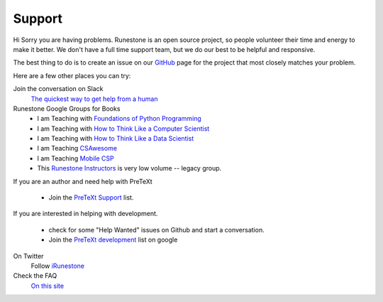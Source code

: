 Support
=======

Hi Sorry you are having problems.  Runestone is an open source project, so people volunteer their time and energy to make it better. We don't have a full time support team, but we do our best to be helpful and responsive.

The best thing to do is to create an issue on our `GitHub <http://github.com/RunestoneInteractive>`_ page for the project that most closely matches your problem.

Here are a few other places you can try:

Join the conversation on Slack
  `The quickest way to get help from a human <https://join.slack.com/t/runestoneteam/shared_invite/enQtODUwNDIwMzg5NDQxLTZlMjAzOTNlNzNlYTVjZDEyODI4ZTY1YjFjNTg3YTBiOWY2ODNlZTA4NWFiMjAxNzlkZGE1MmY0ZTQyY2E5Y2Q>`_


Runestone Google Groups for Books
  * I am Teaching with `Foundations of Python Programming <https://groups.google.com/forum/#!forum/runestone-fopp>`_
  * I am Teaching with `How to Think Like a Computer Scientist <https://groups.google.com/forum/#!forum/runestone-thinkcspy>`_
  * I am Teaching with `How to Think Like a Data Scientist <https://groups.google.com/forum/#!forum/runestone-httlads>`_
  * I am Teaching `CSAwesome <https://groups.google.com/forum/#!forum/teaching-csawesome>`_
  * I am Teaching `Mobile CSP <https://groups.google.com/g/teaching-mobile-csp/>`_
  * This `Runestone Instructors <https://groups.google.com/forum/#!forum/runestone_instructors>`_ is very low volume -- legacy group.

If you are an author and need help with PreTeXt

  * Join the `PreTeXt Support <https://groups.google.com/g/pretext-support>`_ list.
  
If you are interested in helping with development.

  * check for some "Help Wanted" issues on Github and start a conversation.
  * Join the `PreTeXt development <https://groups.google.com/g/pretext-dev>`_ list on google


On Twitter
  Follow `iRunestone <http://twitter.com/iRunestone>`_

Check the FAQ
  `On this site </pages/faq.html>`_


